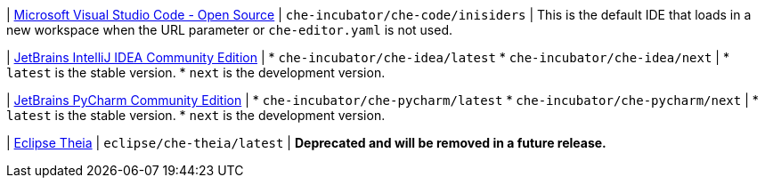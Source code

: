 :_content-type: SNIPPET

| link:https://github.com/che-incubator/che-code[Microsoft Visual Studio Code - Open Source]
| `che-incubator/che-code/inisiders`
| This is the default IDE that loads in a new workspace when the URL parameter or `che-editor.yaml` is not used.

| link:https://github.com/che-incubator/jetbrains-editor-images[JetBrains IntelliJ IDEA Community Edition]
|
* `che-incubator/che-idea/latest`
* `che-incubator/che-idea/next`
|
* `latest` is the stable version.
* `next` is the development version.

| link:https://github.com/che-incubator/jetbrains-editor-images[JetBrains PyCharm Community Edition]
|
* `che-incubator/che-pycharm/latest`
* `che-incubator/che-pycharm/next`
|
* `latest` is the stable version.
* `next` is the development version.

| link:https://github.com/eclipse-che/che-theia[Eclipse Theia]
| `eclipse/che-theia/latest`
| *Deprecated and will be removed in a future release.*
